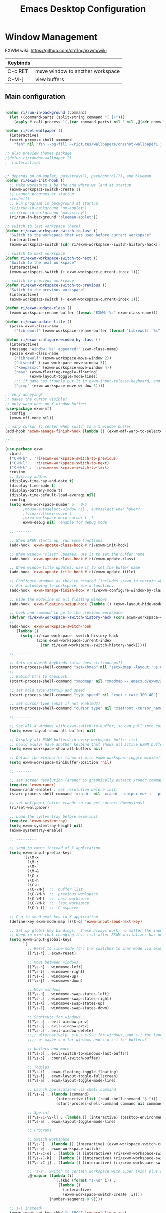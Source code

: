 #+title: Emacs Desktop Configuration
#+property: header-args:emacs-lisp :tangle ./desktop.el
#+startup: showeverything

* Window Management

EXWM wiki:
https://github.com/ch11ng/exwm/wiki

|----------+----------------------------------|
| Keybinds |                                  |
|----------+----------------------------------|
| C-c RET  | move window to another workspace |
| C-M-j    | view buffers                     |
|----------+----------------------------------|

** Main configuration

#+begin_src emacs-lisp

  (defun ri/run-in-background (command)
    (let ((command-parts (split-string command "[ ]+")))
      (apply #'call-process `(,(car command-parts) nil 0 nil ,@(cdr command-parts)))))

  (defun ri/set-wallpaper ()
    (interactive)
    (start-process-shell-command
      "feh" nil "feh --bg-fill ~/Pictures/wallpapers/oneshot-wallpaper1.jpg"))

  ;; also preview themes package
  ;(defun ri/random-wallpaper ()
  ;  (interactive)


  ;; depends on nm-applet, pasystray(?), pavucontrol(?), and blueman
  (defun ri/exwm-init-hook ()
    ;; Make workspace 1 be the one where we land at startup
    (exwm-workspace-switch-create 1)
    ;; Launch programs at startup 
    ;(eshell)
    ;; Run programs in background at startup 
    ;(ri/run-in-background "nm-applet")
    ;(ri/run-in-background "pasystray")
    (ri/run-in-background "blueman-applet"))

  ;; switch to last workspace (hack)
  (defun ri/exwm-workspace-switch-to-last ()
    "Switch to the workspace that was used before current workspace"
    (interactive)
    (exwm-workspace-switch (cdr ri/exwm-workspace--switch-history-hack)))

  ;; switch to next workspace
  (defun ri/exwm-workspace-switch-to-next ()
    "Switch to the next workspace"
    (interactive)
    (exwm-workspace-switch (+ exwm-workspace-current-index 1)))

  ;; switch to previous workspace
  (defun ri/exwm-workspace-switch-to-previous ()
    "Switch to the previous workspace"
    (interactive)
    (exwm-workspace-switch (- exwm-workspace-current-index 1)))

  (defun ri/exwm-update-class ()
    (exwm-workspace-rename-buffer (format "EXWM: %s" exwm-class-name)))

  (defun ri/exwm-update-title ()
    (pcase exwm-class-name
      ("librewolf" (exwm-workspace-rename-buffer (format "Librewolf: %s" exwm-title)))))

  (defun ri/exwm-configure-window-by-class ()
    (interactive)
    (message "Window '%s' appeared!" exwm-class-name)
    (pcase exwm-class-name
      ("librewolf" (exwm-workspace-move-window 2))
      ("discord" (exwm-workspace-move-window 3))
      ("keepassxc" (exwm-workspace-move-window 4))
      ("mpv" (exwm-floating-toggle-floating)
             (exwm-layout-toggle-mode-line))
      ;;; if game has trouble put it in exwm-input-release-keyboard, and then s-r to reset.
      ("gimp" (exwm-workspace-move-window 3))))

  ;; very annoying?
  ;; makes the cursor visible? 
  ;; only warp when on X window buffer!
  (use-package exwm-mff
    :config
    (exwm-mff-mode nil))

  ;; warp cursor to center when switch to a X window buffer.
  (add-hook 'exwm-manage-finish-hook (lambda () (exwm-mff-warp-to-selected)))

  ;; -------

  (use-package exwm
    :bind 
    ("C-M-h" . 'ri/exwm-workspace-switch-to-previous)
    ("C-M-l" . 'ri/exwm-workspace-switch-to-next)
    ("C-M-k" . 'ri/exwm-workspace-switch-to-last)
    :custom
    ;; Systray addons
    (display-time-day-and-date t)
    (display-time-mode t)
    (display-battery-mode t)
    (display-time-default-load-average nil)
    :config
    (setq exwm-workspace-number 5 ; 0-5
          ;mouse-autoselect-window nil ; autoselect when hover?
          ;focus-follows-mouse t
          ;exwm-workspace-warp-cursor t ;?
          exwm-debug nil) ;enable for debug mode

    ;; -------

    ;; When EXWM starts up, run some functions
    (add-hook 'exwm-update-class-hook #'ri/exwm-init-hook)

    ;; When window "class" updates, use it to set the buffer name
    (add-hook 'exwm-update-class-hook #'ri/exwm-update-class)

    ;; When window title updates, use it to set the buffer name
    (add-hook 'exwm-update-title-hook #'ri/exwm-update-title)

    ;; Configure windows as they're created (includes spawn in certain wkspaces)
    ;; For automoving to workspace, use a function.
    (add-hook 'exwm-manage-finish-hook #'ri/exwm-configure-window-by-class)

    ;; Hide the modeline on all floating windows
    (add-hook 'exwm-floating-setup-hook (lambda () (exwm-layout-hide-mode-line)))

    ;; hook and command to go to the previous workspace
    (defvar ri/exwm-workspace--switch-history-hack (cons exwm-workspace-current-index '()))
    ;;
    (add-hook 'exwm-workspace-switch-hook
       (lambda ()
         (setq ri/exwm-workspace--switch-history-hack
                (cons exwm-workspace-current-index
                  (car ri/exwm-workspace--switch-history-hack)))))

    ;; --------

    ;; Sets up dvorak keybinds (also does ctrl:nocaps?)
    (start-process-shell-command "setxkbmap" nil "setxkbmap -layout 'us,us' -variant ',dvorak' -option grp:alts_toggle ctrl:nocaps")
    ;;
    ;; Rebind Ctrl to CapsLock 
    (start-process-shell-command "xmodmap" nil "xmodmap ~/.emacs.d/exwm/Xmodmap")

    ;; set hold type startup and speed
    (start-process-shell-command "type speed" nil "xset r rate 300 40")

    ;; set cursor type (what if not enabled?)
    (start-process-shell-command "cursor type" nil "xsetroot -cursor_name left_ptr")

    ;; -------

    ;; See all X windows with exwm-switch-to-buffer, so can pull into current workspace
    (setq exwm-layout-show-all-buffers nil)

    ;; Display all EXWM buffers in every workspace buffer list
    ;; Could always have another keybind that shows all active EXWM buffers...
    (setq exwm-workspace-show-all-buffers nil)

    ;; Detach the minibuffer (show it with exwm-workspace-toggle-minibuffer)
    (setq exwm-workspace-minibuffer-position 'nil)

    ;; -------

    ;; set screen resolution (arandr to graphically extract xrandr command).
    (require 'exwm-randr)
    (exwm-randr-enable) ; set resolution before init.
    (start-process-shell-command "xrandr" nil "xrandr --output eDP-1 --primary --mode 1920x1080 --pos 0x0 --rotate normal --output HDMI-1 --off --output DP-1 --off --output DP-2 --off --output DP-3 --off --output DP-4 --off")

    ;; set wallpaper (after xrandr so can get correct dimensions)
    (ri/set-wallpaper)

    ;; Load the system tray before exwm-init
    (require 'exwm-systemtray)
    (setq exwm-systemtray-height nil)
    (exwm-systemtray-enable)

    ;; ---------

    ;; send to emacs instead of X application
    (setq exwm-input-prefix-keys
          '(?\M-x
            ?\M-:
            ?\M-`
            ?\M-&
            ?\C-x
            ?\C-h
            ?\C-u
            ?\C-\M-j  ;;  buffer list 
            ?\C-\M-h  ;;  previous workspace
            ?\C-\M-l  ;;  next workspace
            ?\C-\M-k  ;;  last workspace
            ?\C-\ ))  ;;  C-<space>

    ;; C-q to send next key to X-applicaiton
    (define-key exwm-mode-map [?\C-q] 'exwm-input-send-next-key)

    ;; Set up global key bindings.  These always work, no matter the input state!
    ;; Keep in mind that changing this list after EXWM initializes has no effect.
    (setq exwm-input-global-keys
          `(
            ;; Reset to line-mode (C-c C-k switches to char-mode via exwm-input-release-keyboard)
            ([?\s-r] . exwm-reset)

            ;; Move between windows
            ([?\s-h] . windmove-left)
            ([?\s-l] . windmove-right)
            ([?\s-k] . windmove-up)
            ([?\s-j] . windmove-down)

            ;; Move windows 
            ([?\s-H] . windmove-swap-states-left)
            ([?\s-L] . windmove-swap-states-right)
            ([?\s-K] . windmove-swap-states-up)
            ([?\s-J] . windmove-swap-states-down)

            ;; Shortcuts for windows 
            ([?\s-u] . evil-window-prev)
            ([?\s-U] . evil-window-prev)
            ([?\s-c] . evil-window-delete)
            ;;;; alternatively, s-u + s-S-u for windows, and s-i for launcher or sum (comfy?)
            ;;;; or maybe s-o for windows and s-u s-i for buffers?

            ;; buffers and more
            ([?\s-o] . evil-switch-to-windows-last-buffer)
            ([?\s-b] . counsel-switch-buffer)

            ;; Toggles
            ([?\s-t] . exwm-floating-toggle-floating)
            ([?\s-f] . exwm-layout-toggle-fullscreen)
            ([?\s-m] . exwm-layout-toggle-mode-line)

            ;; Launch applications via shell command
            ([?\s-&] . (lambda (command)
                         (interactive (list (read-shell-command "$ ")))
                         (start-process-shell-command command nil command)))

            ;; Special
            ([?\s-\C-\S-l] . (lambda () (interactive) (desktop-environment-lock-screen)))
            ([?\s-m] . exwm-layout-toggle-mode-line)

            ;; Programs

            ;; Switch workspace
            ([?\s-`] . (lambda () (interactive) (exwm-workspace-switch-create 0)))
            ([?\s-w] . exwm-workspace-switch)
            ([?\s-\C-o] . (lambda () (interactive) (ri/exwm-workspace-switch-to-last)))
            ([?\s-\C-k] . (lambda () (interactive) (ri/exwm-workspace-switch-to-next)))
            ([?\s-\C-j] . (lambda () (interactive) (ri/exwm-workspace-switch-to-previous)))

            ;; 's-N': Switch to certain workspace with Super (Win) plus a number key (0 - 9)
            ,@(mapcar (lambda (i)
                        `(,(kbd (format "s-%d" i)) .
                          (lambda ()
                            (interactive)
                            (exwm-workspace-switch-create ,i))))
                      (number-sequence 0 9))))

    ;; s-i instead?
    (exwm-input-set-key (kbd "s-SPC") 'counsel-linux-app)
    (exwm-input-set-key (kbd "s-i") 'counsel-linux-app)
    (exwm-input-set-key (kbd "s-<return>") 'shell-pop)

    (exwm-enable))

  ;; depends on scrot (screenshot), brightnessctl (brightness), and playerctl (player)
  (use-package desktop-environment
    :after exwm
    :config 
    (setq desktop-environment-update-exwm-global-keys :prefix)
    (define-key desktop-environment-mode-map (kbd "s-l") nil)
    (desktop-environment-mode)
    :custom
    ;; brightness
    (desktop-environment-brightness-normal-increment "10%+")
    (desktop-environment-brightness-normal-decrement "10%-")
    (desktop-environment-brightness-small-increment "5%+")
    (desktop-environment-brightness-small-decrement "5%-")
    ;; volume
    (desktop-environment-volume-normal-decrement "-10%")
    (desktop-environment-volume-normal-increment "+10%")
    (desktop-environment-volume-small-decrement "-5%")
    (desktop-environment-volume-small-increment "+5%")
    (desktop-environment-volume-set-command "pactl set-sink-volume @DEFAULT_SINK@ %s")
    (desktop-environment-volume-get-command "bash ~/.emacs.gnu/exwm/pactl-print-volume-w-mute.sh")
    (desktop-environment-volume-get-regexp "\\(.*\\)")
    (desktop-environment-volume-toggle-command "pactl set-sink-mute @DEFAULT_SINK@ toggle && bash ~/.emacs.gnu/exwm/pactl-print-mute.sh")
    (desktop-environment-volume-toggle-regexp "\\(.*\\)" )
    ;; screenshot
    (desktop-environment-screenshot-command "flameshot gui"))




#+end_src

** After Load

#+begin_src emacs-lisp

#+end_src

* Desktop Environment

** EXWM Launcher

#+begin_src shell :tangle ~/.dotfiles/.emacs.gnu/exwm/start-exwm.sh :shebang #!/bin/sh

  # Set screen DPI (for high DPI displays) (before compton)
  #xrdb ~/.emacs.gnu/exwm/Xresources

  # Screen compositor
  picom &

  # Enable screen locking on suspend
  xss-lock -- slock &

  # Start Emacs w/ EXWM
  exec dbus-launch --sh-syntax --exit-with-session emacs -q --load "~/.emacs.gnu/init.el" -mm --debug-init -l ~/.emacs.gnu/desktop.el

#+end_src

** Get volume command

*Prints current volume and "mute" if muted:*

#+begin_src shell :tangle ~/.dotfiles/.emacs.gnu/exwm/pactl-print-volume-w-mute.sh :shebang #!/bin/bash

  volume=$(pactl get-sink-volume @DEFAULT_SINK@ | awk '{print $5}' | sed s/%//)
  muted=$(pactl get-sink-mute @DEFAULT_SINK@ | awk '{print $2}')

  if [[ "$muted" == "yes" ]]; then
          echo "$volume | muted "
  else
          echo "$volume"
  fi

#+end_src


*Prints the current mute status when toggling:*

#+begin_src shell :tangle ~/.dotfiles/.emacs.gnu/exwm/pactl-print-mute.sh :shebang #!/bin/bash

muted=$(pactl get-sink-mute @DEFAULT_SINK@ | awk '{print $2}')

if [[ "$muted" == "yes" ]]; then
	echo "MUTED"
else
	echo "ENABLED"
fi

#+end_src

** Keyboard remapping

#+begin_src conf-unix :tangle ~/.dotfiles/.emacs.gnu/exwm/Xmodmap

  clear lock
  keycode 66 = Control_L Escape

#+end_src

** High DPI setting

#+begin_src shell :tangle ~/.dotfiles/.emacs.gnu/exwm/Xresources

  Xft:dpi:  100  # set this to your desired DPI

#+end_src

** Session file

For login manager

*You must create a symbolic link with the command for xsessions file!*

#+begin_src sh :tangle no

  doas ln -f ~/.emacs.gnu/exwm/EXWM.desktop /usr/share/xsessions/EXWM.desktop

#+end_src

#+begin_src shell :tangle ~/.dotfiles/.emacs.gnu/exwm/EXWM.desktop 

  [Desktop Entry]
  Name=EXWM
  Comment=Emacs Window Manager
  Exec=sh /home/mio/.emacs.gnu/exwm/start-exwm.sh
  TryExec=sh
  Type=Application
  X-LightDM-DesktopName=exwm
  DesktopName=exwm

#+end_src

